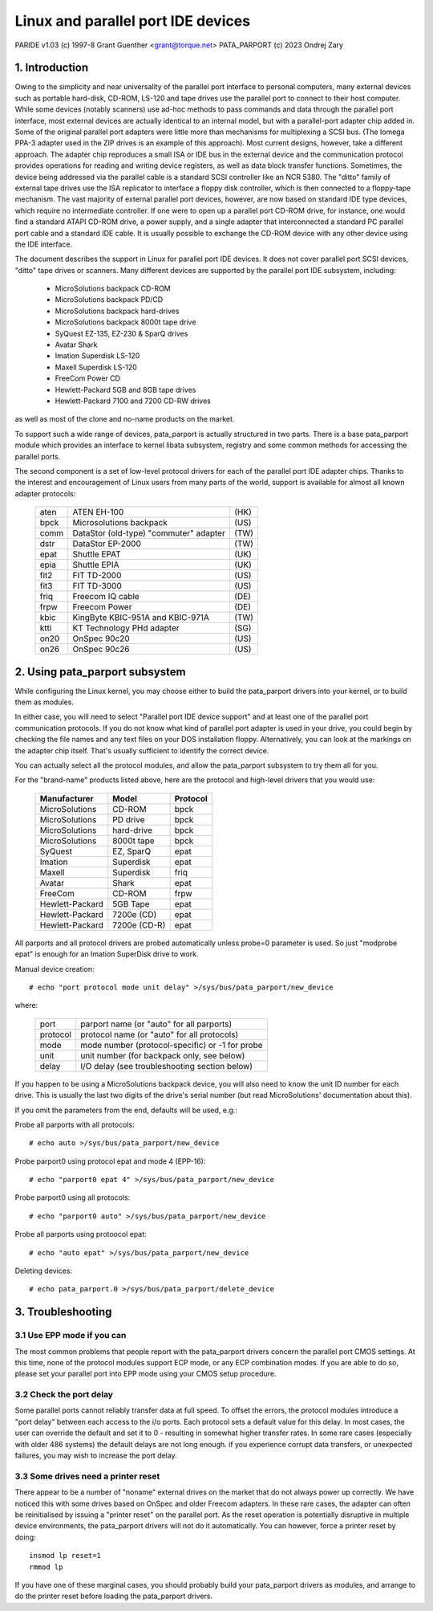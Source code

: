 ===================================
Linux and parallel port IDE devices
===================================

PARIDE v1.03   (c) 1997-8  Grant Guenther <grant@torque.net>
PATA_PARPORT   (c) 2023 Ondrej Zary

1. Introduction
===============

Owing to the simplicity and near universality of the parallel port interface
to personal computers, many external devices such as portable hard-disk,
CD-ROM, LS-120 and tape drives use the parallel port to connect to their
host computer.  While some devices (notably scanners) use ad-hoc methods
to pass commands and data through the parallel port interface, most
external devices are actually identical to an internal model, but with
a parallel-port adapter chip added in.  Some of the original parallel port
adapters were little more than mechanisms for multiplexing a SCSI bus.
(The Iomega PPA-3 adapter used in the ZIP drives is an example of this
approach).  Most current designs, however, take a different approach.
The adapter chip reproduces a small ISA or IDE bus in the external device
and the communication protocol provides operations for reading and writing
device registers, as well as data block transfer functions.  Sometimes,
the device being addressed via the parallel cable is a standard SCSI
controller like an NCR 5380.  The "ditto" family of external tape
drives use the ISA replicator to interface a floppy disk controller,
which is then connected to a floppy-tape mechanism.  The vast majority
of external parallel port devices, however, are now based on standard
IDE type devices, which require no intermediate controller.  If one
were to open up a parallel port CD-ROM drive, for instance, one would
find a standard ATAPI CD-ROM drive, a power supply, and a single adapter
that interconnected a standard PC parallel port cable and a standard
IDE cable.  It is usually possible to exchange the CD-ROM device with
any other device using the IDE interface.

The document describes the support in Linux for parallel port IDE
devices.  It does not cover parallel port SCSI devices, "ditto" tape
drives or scanners.  Many different devices are supported by the
parallel port IDE subsystem, including:

	- MicroSolutions backpack CD-ROM
	- MicroSolutions backpack PD/CD
	- MicroSolutions backpack hard-drives
	- MicroSolutions backpack 8000t tape drive
	- SyQuest EZ-135, EZ-230 & SparQ drives
	- Avatar Shark
	- Imation Superdisk LS-120
	- Maxell Superdisk LS-120
	- FreeCom Power CD
	- Hewlett-Packard 5GB and 8GB tape drives
	- Hewlett-Packard 7100 and 7200 CD-RW drives

as well as most of the clone and no-name products on the market.

To support such a wide range of devices, pata_parport is actually structured
in two parts. There is a base pata_parport module which provides an interface
to kernel libata subsystem, registry and some common methods for accessing
the parallel ports.

The second component is a set of low-level protocol drivers for each of the
parallel port IDE adapter chips.  Thanks to the interest and encouragement of
Linux users from many parts of the world, support is available for almost all
known adapter protocols:

	====    ====================================== ====
        aten    ATEN EH-100                            (HK)
        bpck    Microsolutions backpack                (US)
        comm    DataStor (old-type) "commuter" adapter (TW)
        dstr    DataStor EP-2000                       (TW)
        epat    Shuttle EPAT                           (UK)
        epia    Shuttle EPIA                           (UK)
	fit2    FIT TD-2000			       (US)
	fit3    FIT TD-3000			       (US)
	friq    Freecom IQ cable                       (DE)
        frpw    Freecom Power                          (DE)
        kbic    KingByte KBIC-951A and KBIC-971A       (TW)
	ktti    KT Technology PHd adapter              (SG)
        on20    OnSpec 90c20                           (US)
        on26    OnSpec 90c26                           (US)
	====    ====================================== ====


2. Using pata_parport subsystem
===============================

While configuring the Linux kernel, you may choose either to build
the pata_parport drivers into your kernel, or to build them as modules.

In either case, you will need to select "Parallel port IDE device support"
and at least one of the parallel port communication protocols.
If you do not know what kind of parallel port adapter is used in your drive,
you could begin by checking the file names and any text files on your DOS
installation floppy.  Alternatively, you can look at the markings on
the adapter chip itself.  That's usually sufficient to identify the
correct device.

You can actually select all the protocol modules, and allow the pata_parport
subsystem to try them all for you.

For the "brand-name" products listed above, here are the protocol
and high-level drivers that you would use:

	================	============	========
	Manufacturer		Model		Protocol
	================	============	========
	MicroSolutions		CD-ROM		bpck
	MicroSolutions		PD drive	bpck
	MicroSolutions		hard-drive	bpck
	MicroSolutions          8000t tape      bpck
	SyQuest			EZ, SparQ	epat
	Imation			Superdisk	epat
	Maxell                  Superdisk       friq
	Avatar			Shark		epat
	FreeCom			CD-ROM		frpw
	Hewlett-Packard		5GB Tape	epat
	Hewlett-Packard		7200e (CD)	epat
	Hewlett-Packard		7200e (CD-R)	epat
	================	============	========

All parports and all protocol drivers are probed automatically unless probe=0
parameter is used. So just "modprobe epat" is enough for an Imation SuperDisk
drive to work.

Manual device creation::

	# echo "port protocol mode unit delay" >/sys/bus/pata_parport/new_device

where:

	======== ================================================
	port	 parport name (or "auto" for all parports)
	protocol protocol name (or "auto" for all protocols)
	mode	 mode number (protocol-specific) or -1 for probe
	unit	 unit number (for backpack only, see below)
	delay	 I/O delay (see troubleshooting section below)
	======== ================================================

If you happen to be using a MicroSolutions backpack device, you will
also need to know the unit ID number for each drive.  This is usually
the last two digits of the drive's serial number (but read MicroSolutions'
documentation about this).

If you omit the parameters from the end, defaults will be used, e.g.:

Probe all parports with all protocols::

	# echo auto >/sys/bus/pata_parport/new_device

Probe parport0 using protocol epat and mode 4 (EPP-16)::

	# echo "parport0 epat 4" >/sys/bus/pata_parport/new_device

Probe parport0 using all protocols::

	# echo "parport0 auto" >/sys/bus/pata_parport/new_device

Probe all parports using protoocol epat::

	# echo "auto epat" >/sys/bus/pata_parport/new_device

Deleting devices::

	# echo pata_parport.0 >/sys/bus/pata_parport/delete_device


3. Troubleshooting
==================

3.1  Use EPP mode if you can
----------------------------

The most common problems that people report with the pata_parport drivers
concern the parallel port CMOS settings.  At this time, none of the
protocol modules support ECP mode, or any ECP combination modes.
If you are able to do so, please set your parallel port into EPP mode
using your CMOS setup procedure.

3.2  Check the port delay
-------------------------

Some parallel ports cannot reliably transfer data at full speed.  To
offset the errors, the protocol modules introduce a "port
delay" between each access to the i/o ports.  Each protocol sets
a default value for this delay.  In most cases, the user can override
the default and set it to 0 - resulting in somewhat higher transfer
rates.  In some rare cases (especially with older 486 systems) the
default delays are not long enough.  if you experience corrupt data
transfers, or unexpected failures, you may wish to increase the
port delay.

3.3  Some drives need a printer reset
-------------------------------------

There appear to be a number of "noname" external drives on the market
that do not always power up correctly.  We have noticed this with some
drives based on OnSpec and older Freecom adapters.  In these rare cases,
the adapter can often be reinitialised by issuing a "printer reset" on
the parallel port.  As the reset operation is potentially disruptive in
multiple device environments, the pata_parport drivers will not do it
automatically.  You can however, force a printer reset by doing::

	insmod lp reset=1
	rmmod lp

If you have one of these marginal cases, you should probably build
your pata_parport drivers as modules, and arrange to do the printer reset
before loading the pata_parport drivers.
